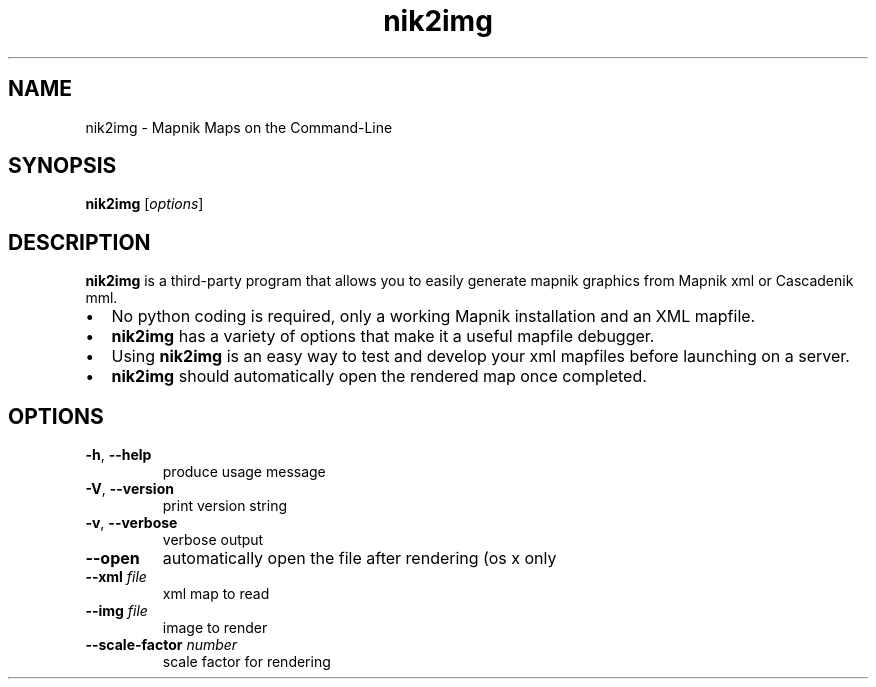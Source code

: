 '\" -*- coding: us-ascii -*-
.if \n(.g .ds T< \\FC
.if \n(.g .ds T> \\F[\n[.fam]]
.de URL
\\$2 \(la\\$1\(ra\\$3
..
.if \n(.g .mso www.tmac
.TH nik2img 1 "10 July 2015" "" ""
.SH NAME
nik2img \- Mapnik Maps on the Command-Line
.SH SYNOPSIS
'nh
.fi
.ad l
\fBnik2img\fR \kx
.if (\nx>(\n(.l/2)) .nr x (\n(.l/5)
'in \n(.iu+\nxu
[\fIoptions\fR]
'in \n(.iu-\nxu
.ad b
'hy
.SH DESCRIPTION
\fBnik2img\fR is a third-party program that allows you to
easily generate mapnik graphics from Mapnik xml or Cascadenik mml.
.TP 0.2i
\(bu
No python coding is required, only a working Mapnik installation
and an XML mapfile.
.TP 0.2i
\(bu
\fBnik2img\fR has a variety of options that make it
a useful mapfile debugger.
.TP 0.2i
\(bu
Using \fBnik2img\fR is an easy way to test and
develop your xml mapfiles before launching on a server.
.TP 0.2i
\(bu
\fBnik2img\fR should automatically open the rendered
map once completed.
.SH OPTIONS
.TP 
\*(T<\fB\-h\fR\*(T>, \*(T<\fB\-\-help\fR\*(T>
produce usage message
.TP 
\*(T<\fB\-V\fR\*(T>, \*(T<\fB\-\-version\fR\*(T>
print version string
.TP 
\*(T<\fB\-v\fR\*(T>, \*(T<\fB\-\-verbose\fR\*(T>
verbose output
.TP 
\*(T<\fB\-\-open\fR\*(T>
automatically open the file after rendering (os x only
.TP 
\*(T<\fB\-\-xml\fR\*(T> \fIfile\fR
xml map to read
.TP 
\*(T<\fB\-\-img\fR\*(T> \fIfile\fR
image to render
.TP 
\*(T<\fB\-\-scale\-factor\fR\*(T> \fInumber\fR
scale factor for rendering
